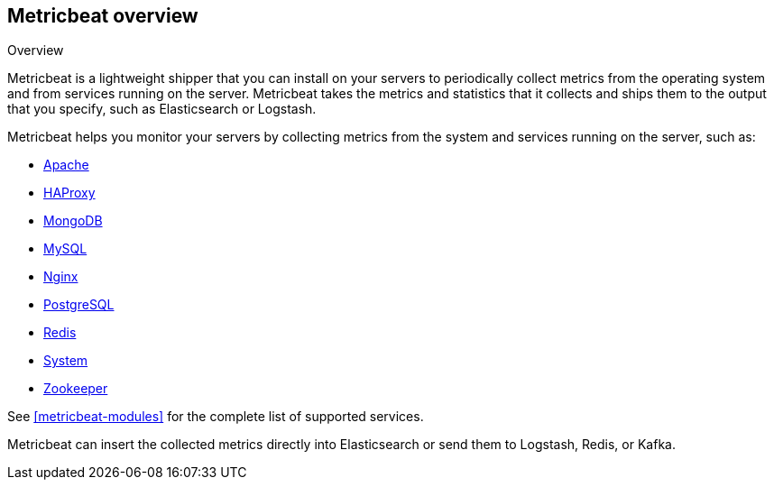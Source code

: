 [[metricbeat-overview]]
== Metricbeat overview

++++
<titleabbrev>Overview</titleabbrev>
++++

Metricbeat is a lightweight shipper that you can install on your servers to
periodically collect metrics from the operating system and from services running
on the server. Metricbeat takes the metrics and statistics that it collects and
ships them to the output that you specify, such as Elasticsearch or Logstash.

Metricbeat helps you monitor your servers by collecting metrics from the system
and services running on the server, such as:

  * <<metricbeat-module-apache,Apache>>
  * <<metricbeat-module-haproxy,HAProxy>>
  * <<metricbeat-module-mongodb,MongoDB>>
  * <<metricbeat-module-mysql,MySQL>>
  * <<metricbeat-module-nginx,Nginx>>
  * <<metricbeat-module-postgresql,PostgreSQL>>
  * <<metricbeat-module-redis,Redis>>
  * <<metricbeat-module-system,System>>
  * <<metricbeat-module-zookeeper,Zookeeper>>

See <<metricbeat-modules>> for the complete list of supported services.

Metricbeat can insert the collected metrics directly into Elasticsearch
or send them to Logstash, Redis, or Kafka.
